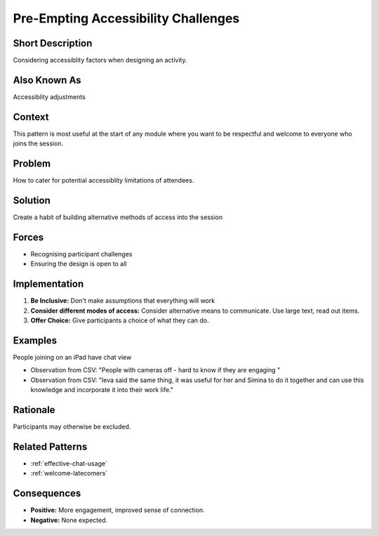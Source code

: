 .. _accessibilty:

Pre-Empting Accessibility Challenges
====================================

.. tags:: accessibility, welcoming, chat, connection, access

Short Description
-----------------
Considering accessiblity factors when designing an activity.

Also Known As
---------------
Accessiblity adjustments

Context
-------
This pattern is most useful at the start of any module where you want to be respectful and welcome to everyone who joins the session.

Problem
-------
How to cater for potential accessiblity limitations of attendees.

Solution
--------
Create a habit of building alternative methods of access into the session

Forces
------
*   Recognising participant challenges
*   Ensuring the design is open to all

Implementation
----------------
1.  **Be Inclusive:** Don't make assumptions that everything will work
2.  **Consider different modes of access:** Consider alternative means to communicate. Use large text, read out items.
3.  **Offer Choice:** Give participants a choice of what they can do.

Examples
--------
People joining on an iPad have chat view

*   Observation from CSV: "People with cameras off - hard to know if they are engaging "
*  Observation from CSV: "Ieva said the same thing, it was useful for her and Simina to do it together and can use this knowledge and incorporate it into their work life."

Rationale
---------
Participants may otherwise be excluded.

Related Patterns
----------------
*   :ref:`effective-chat-usage`
*   :ref:`welcome-latecomers`

Consequences
------------
*   **Positive:** More engagement, improved sense of connection.
*   **Negative:** None expected.

